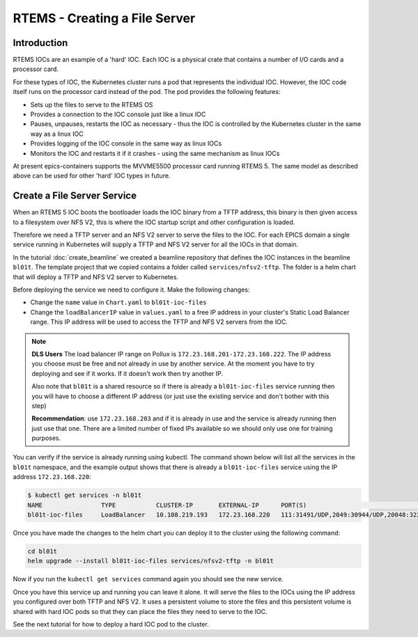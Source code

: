 RTEMS - Creating a File Server
==============================

Introduction
------------

RTEMS IOCs are an example of a 'hard' IOC. Each IOC is a physical crate that
contains a number of I/O cards and a processor card.

For these types of
IOC, the Kubernetes cluster runs a pod that represents the individual IOC.
However, the IOC code itself runs on the processor card instead of the pod.
The pod provides the following features:

- Sets up the files to serve to the RTEMS OS
- Provides a connection to the IOC console just like a linux IOC
- Pauses, unpauses, restarts the IOC as necessary - thus the IOC is controlled
  by the Kubernetes cluster in the same way as a linux IOC
- Provides logging of the IOC console in the same way as linux IOCs
- Monitors the IOC and restarts it if it crashes - using the same mechanism
  as linux IOCs

At present epics-containers supports the MVVME5500 processor card running
RTEMS 5. The same model as described above can be used for other 'hard' IOC
types in future.

Create a File Server Service
----------------------------

When an RTEMS 5 IOC boots the bootloader loads the IOC binary from a TFTP
address, this binary is then given access to a filesystem over NFS V2, this is
where the IOC startup script and other configuration is loaded.

Therefore we need a TFTP server and an NFS V2 server to serve the files to
the IOC. For each EPICS domain a single service running in Kubernetes will
supply a TFTP and NFS V2 server for all the IOCs in that domain.

In the tutorial :doc:`create_beamline` we created a beamline repository that
defines the IOC instances in the beamline ``bl01t``. The template project
that we copied contains a folder called ``services/nfsv2-tftp``. The folder
is a helm chart that will deploy a TFTP and NFS V2 server to Kubernetes.

Before deploying the service we need to configure it. Make the following
changes:

- Change the ``name`` value in ``Chart.yaml`` to ``bl01t-ioc-files``
- Change the ``loadBalancerIP`` value in ``values.yaml`` to a free IP address
  in your cluster's Static Load Balancer range. This IP address will be used
  to access the TFTP and NFS V2 servers from the IOC.

.. note::

  **DLS Users** The load balancer IP range on Pollux is
  ``172.23.168.201-172.23.168.222``. The IP address you choose must be free
  and not already in use by another service. At the moment you have to try
  deploying and see if it works. If it doesn't work then try another IP.

  Also note that ``bl01t`` is a shared resource so if there is already a
  ``bl01t-ioc-files`` service running then you will have to choose a different
  IP address (or just use the existing service and don't bother with this step)

  **Recommendation**: use ``172.23.168.203`` and if it is already in use and the
  service is already running then just use that one. There are a limited number
  of fixed IPs available so we should only use one for training purposes.

You can verify if the service is already running using kubectl. The command
shown below will list all the services in the ``bl01t`` namespace, and the
example output shows that there is already a ``bl01t-ioc-files`` service
using the IP address ``172.23.168.220``:

.. code-block:: bash

  $ kubectl get services -n bl01t
  NAME                TYPE           CLUSTER-IP       EXTERNAL-IP      PORT(S)                                                                        AGE
  bl01t-ioc-files     LoadBalancer   10.108.219.193   172.23.168.220   111:31491/UDP,2049:30944/UDP,20048:32277/UDP,69:32740/UDP                      32d

Once you have made the changes to the helm chart you can deploy it to the
cluster using the following command:

.. code-block:: bash

  cd bl01t
  helm upgrade --install bl01t-ioc-files services/nfsv2-tftp -n bl01t

Now if you run the ``kubectl get services`` command again you should see the
new service.

Once you have this service up and running you can leave it alone. It will
serve the files to the IOCs using the IP address you configured over both
TFTP and NFS V2. It uses a persistent volume to store the files and this
persistent volume is shared with hard IOC pods so that they can place the
files they need to serve to the IOC.

See the next tutorial for how to deploy a hard IOC pod to the cluster.



